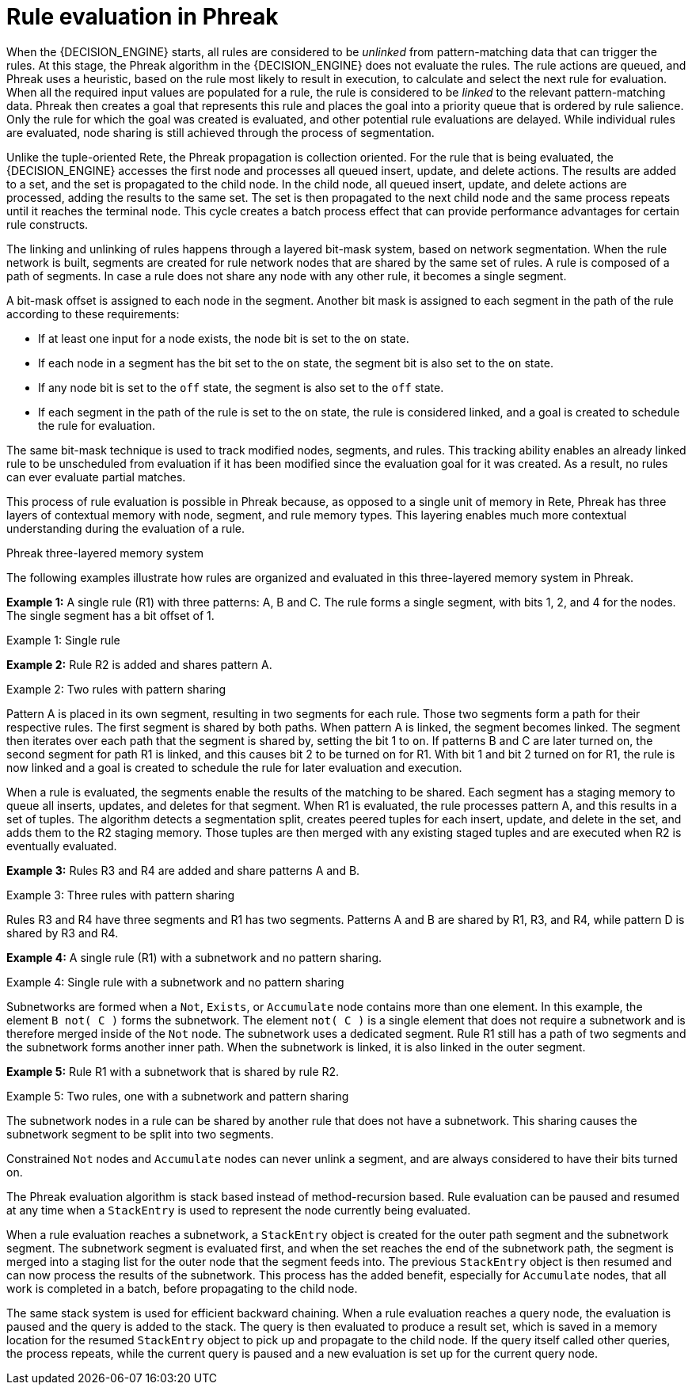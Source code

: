 [id='con-phreak-rule-evaluation_{context}']
= Rule evaluation in Phreak

When the {DECISION_ENGINE} starts, all rules are considered to be _unlinked_ from pattern-matching data that can trigger the rules. At this stage, the Phreak algorithm in the {DECISION_ENGINE} does not evaluate the rules. The rule actions are queued, and Phreak uses a heuristic, based on the rule most likely to result in execution, to calculate and select the next rule for evaluation. When all the required input values are populated for a rule, the rule is considered to be _linked_ to the relevant pattern-matching data. Phreak then creates a goal that represents this rule and places the goal into a priority queue that is ordered by rule salience. Only the rule for which the goal was created is evaluated, and other potential rule evaluations are delayed. While individual rules are evaluated, node sharing is still achieved through the process of segmentation.

Unlike the tuple-oriented Rete, the Phreak propagation is collection oriented. For the rule that is being evaluated, the {DECISION_ENGINE} accesses the first node and processes all queued insert, update, and delete actions. The results are added to a set, and the set is propagated to the child node. In the child node, all queued insert, update, and delete actions are processed, adding the results to the same set. The set is then propagated to the next child node and the same process repeats until it reaches the terminal node. This cycle creates a batch process effect that can provide performance advantages for certain rule constructs.

The linking and unlinking of rules happens through a layered bit-mask system, based on network segmentation. When the rule network is built, segments are created for rule network nodes that are shared by the same set of rules. A rule is composed of a path of segments. In case a rule does not share any node with any other rule, it becomes a single segment.

A bit-mask offset is assigned to each node in the segment. Another bit mask is assigned to each segment in the path of the rule according to these requirements:

* If at least one input for a node exists, the node bit is set to the `on` state.
* If each node in a segment has the bit set to the `on` state, the segment bit is also set to the `on` state.
* If any node bit is set to the `off` state, the segment is also set to the `off` state.
* If each segment in the path of the rule is set to the `on` state, the rule is considered linked, and a goal is created to schedule the rule for evaluation.

The same bit-mask technique is used to track modified nodes, segments, and rules. This tracking ability enables an already linked rule to be unscheduled from evaluation if it has been modified since the evaluation goal for it was created. As a result, no rules can ever evaluate partial matches.

This process of rule evaluation is possible in Phreak because, as opposed to a single unit of memory in Rete, Phreak has three layers of contextual memory with node, segment, and rule memory types. This layering enables much more contextual understanding during the evaluation of a rule.

.Phreak three-layered memory system
ifdef::KOGITO-COMM[]
image::kogito/decision-engine/LayeredMemory.png[align="center"]
endif::[]
ifdef::KOGITO[]
image::kogito/decision-engine/LayeredMemory_enterprise.png[align="center"]
endif::[]

The following examples illustrate how rules are organized and evaluated in this three-layered memory system in Phreak.

*Example 1:* A single rule (R1) with three patterns: A, B and C. The rule forms a single segment, with bits 1, 2, and 4 for the nodes. The single segment has a bit offset of 1.

.Example 1: Single rule
ifdef::KOGITO-COMM[]
image::kogito/decision-engine/segment1.png[align="center"]
endif::[]
ifdef::KOGITO[]
image::kogito/decision-engine/segment1_enterprise.png[align="center"]
endif::[]

*Example 2:* Rule R2 is added and shares pattern A.

.Example 2: Two rules with pattern sharing
ifdef::KOGITO-COMM[]
image::kogito/decision-engine/segment2.png[align="center"]
endif::[]
ifdef::KOGITO[]
image::kogito/decision-engine/segment2_enterprise.png[align="center"]
endif::[]

Pattern A is placed in its own segment, resulting in two segments for each rule. Those two segments form a path for their respective rules. The first segment is shared by both paths. When pattern A is linked, the segment becomes linked. The segment then iterates over each path that the segment is shared by, setting the bit 1 to `on`. If patterns B and C are later turned on, the second segment for path R1 is linked, and this causes bit 2 to be turned on for R1. With bit 1 and bit 2 turned on for R1, the rule is now linked and a goal is created to schedule the rule for later evaluation and execution.

When a rule is evaluated, the segments enable the results of the matching to be shared. Each segment has a staging memory to queue all inserts, updates, and deletes for that segment. When R1 is evaluated, the rule processes pattern A, and this results in a set of tuples. The algorithm detects a segmentation split, creates peered tuples for each insert, update, and delete in the set, and adds them to the R2 staging memory. Those tuples are then merged with any existing staged tuples and are executed when R2 is eventually evaluated.

*Example 3:* Rules R3 and R4 are added and share patterns A and B.

.Example 3: Three rules with pattern sharing
ifdef::KOGITO-COMM[]
image::kogito/decision-engine/segment3.png[align="center"]
endif::[]
ifdef::KOGITO[]
image::kogito/decision-engine/segment3_enterprise.png[align="center"]
endif::[]

Rules R3 and R4 have three segments and R1 has two segments. Patterns A and B are shared by R1, R3, and R4, while pattern D is shared by R3 and R4.

*Example 4:* A single rule (R1) with a subnetwork and no pattern sharing.

.Example 4: Single rule with a subnetwork and no pattern sharing
ifdef::KOGITO-COMM[]
image::kogito/decision-engine/segment4.png[align="center"]
endif::[]
ifdef::KOGITO[]
image::kogito/decision-engine/segment4_enterprise.png[align="center"]
endif::[]

Subnetworks are formed when a `Not`, `Exists`, or `Accumulate` node contains more than one element. In this example, the element `B not( C )` forms the subnetwork. The element `not( C )` is a single element that does not require a subnetwork and is therefore merged inside of the `Not` node. The subnetwork uses a dedicated segment. Rule R1 still has a path of two segments and the subnetwork forms another inner path. When the subnetwork is linked, it is also linked in the outer segment.

*Example 5:* Rule R1 with a subnetwork that is shared by rule R2.

.Example 5: Two rules, one with a subnetwork and pattern sharing
ifdef::KOGITO-COMM[]
image::kogito/decision-engine/segment5.png[align="center"]
endif::[]
ifdef::KOGITO[]
image::kogito/decision-engine/segment5_enterprise.png[align="center"]
endif::[]

The subnetwork nodes in a rule can be shared by another rule that does not have a subnetwork. This sharing causes the subnetwork segment to be split into two segments.

Constrained `Not` nodes and `Accumulate` nodes can never unlink a segment, and are always considered to have their bits turned on.

The Phreak evaluation algorithm is stack based instead of method-recursion based. Rule evaluation can be paused and resumed at any time when a `StackEntry` is used to represent the node currently being evaluated.

When a rule evaluation reaches a subnetwork, a `StackEntry` object is created for the outer path segment and the subnetwork segment. The subnetwork segment is evaluated first, and when the set reaches the end of the subnetwork path, the segment is merged into a staging list for the outer node that the segment feeds into. The previous `StackEntry` object is then resumed and can now process the results of the subnetwork. This process has the added benefit, especially for `Accumulate` nodes, that all work is completed in a batch, before propagating to the child node.

The same stack system is used for efficient backward chaining. When a rule evaluation reaches a query node, the evaluation is paused and the query is added to the stack. The query is then evaluated to produce a result set, which is saved in a memory location for the resumed `StackEntry` object to pick up and propagate to the child node. If the query itself called other queries, the process repeats, while the current query is paused and a new evaluation is set up for the current query node.
